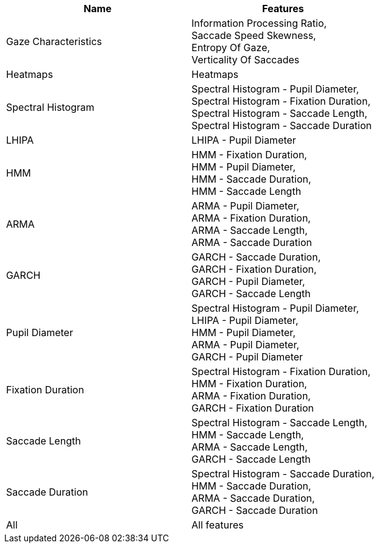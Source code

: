 [cols="1,1"]
|===
| Name | Features

  | Gaze Characteristics
  | Information Processing Ratio, +
   Saccade Speed Skewness, +
   Entropy Of Gaze, +
   Verticality Of Saccades

  | Heatmaps
  | Heatmaps

  | Spectral Histogram
  | Spectral Histogram - Pupil Diameter, +
   Spectral Histogram - Fixation Duration, +
   Spectral Histogram - Saccade Length, +
   Spectral Histogram - Saccade Duration

  | LHIPA
  | LHIPA - Pupil Diameter

  | HMM
  | HMM - Fixation Duration, +
   HMM - Pupil Diameter, +
   HMM - Saccade Duration, +
   HMM - Saccade Length

  | ARMA
  | ARMA - Pupil Diameter, +
   ARMA - Fixation Duration, +
   ARMA - Saccade Length, +
   ARMA - Saccade Duration

  | GARCH
  | GARCH - Saccade Duration, +
   GARCH - Fixation Duration, +
   GARCH - Pupil Diameter, +
   GARCH - Saccade Length

  | Pupil Diameter
  | Spectral Histogram - Pupil Diameter, +
   LHIPA - Pupil Diameter, +
   HMM - Pupil Diameter, +
   ARMA - Pupil Diameter, +
   GARCH - Pupil Diameter

  | Fixation Duration
  | Spectral Histogram - Fixation Duration, +
   HMM - Fixation Duration, +
   ARMA - Fixation Duration, +
   GARCH - Fixation Duration

  | Saccade Length
  | Spectral Histogram - Saccade Length, +
   HMM - Saccade Length, +
   ARMA - Saccade Length, +
   GARCH - Saccade Length

  | Saccade Duration
  | Spectral Histogram - Saccade Duration, +
   HMM - Saccade Duration, +
   ARMA - Saccade Duration, +
   GARCH - Saccade Duration

  | All
  | All features


|===